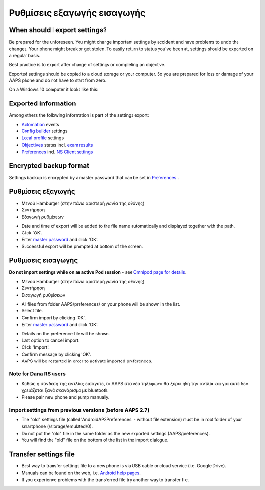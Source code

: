 Ρυθμίσεις εξαγωγής εισαγωγής
**************************************************

When should I export settings?
==================================================
Be prepared for the unforeseen. You might change important settings by accident and have problems to undo the changes. Your phone might break or get stolen. To easily return to status you've been at, settings should be exported on a regular basis.

Best practice is to export after change of settings or completing an objective. 

Exported settings should be copied to a cloud storage or your computer. So you are prepared for loss or damage of your AAPS phone and do not have to start from zero.

On a Windows 10 computer it looks like this:
  
.. image:: ../images/AAPS_ExImportSettingsWin.png
  :alt: AndroidAPS Preferences phone connected to computer

Exported information
==================================================
Among others the following information is part of the settings export:

* `Automation <../Usage/Automation.html>`_ events
* `Config builder <../Configuration/Config-Builder.html>`_ settings
* `Local profile <../Configuration/Config-Builder.html#local-profile-recommended>`_ settings
* `Objectives <../Usage/Objectives.html>`_ status incl. `exam results <../Usage/Objectives.html#objective-3-proof-your-knowledge>`_
* `Preferences <../Configuration/Preferences.html>`_ incl. `NS Client settings <../Configuration/Preferences.html#ns-client>`_

Encrypted backup format
==================================================
Settings backup is encrypted by a master password that can be set in `Preferences <../Configuration/Preferences.html#master-password>`_ .


Ρυθμίσεις εξαγωγής
==================================================
* Μενού Hamburger (στην πάνω αριστερή γωνία της οθόνης)
* Συντήρηση
* Εξαγωγή ρυθμίσεων

.. image:: ../images/AAPS_ExportSettings1.png
  :alt: AndroidAPS export settings 1

* Date and time of export will be added to the file name automatically and displayed together with the path.
* Click 'OK'.
* Enter `master password <../Configuration/Preferences.html#master-password>`_ and click 'OK'.
* Successful export will be prompted at bottom of the screen.

.. image:: ../images/AAPS_ExportSettings2.png
  :alt: AndroidAPS export settings 2
  
Ρυθμίσεις εισαγωγής
==================================================
**Do not import settings while on an active Pod session** - see `Omnipod page for details <../Configuration/OmnipodEros.html#import-settings>`_.

* Μενού Hamburger (στην πάνω αριστερή γωνία της οθόνης)
* Συντήρηση
* Εισαγωγή ρυθμίσεων

.. image:: ../images/AAPS_ImportSettings1.png
  :alt: AndroidAPS import settings 1

* All files from folder AAPS/preferences/ on your phone will be shown in the list.
* Select file.
* Confirm import by clicking 'OK'.
* Enter `master password <../Configuration/Preferences.html#master-password>`_ and click 'OK'.

.. image:: ../images/AAPS_ImportSettings2.png
  :alt: AndroidAPS import settings 2

* Details on the preference file will be shown.
* Last option to cancel import.
* Click 'Import'.
* Confirm message by clicking 'OK'.
* AAPS will be restarted in order to activate imported preferences.

Note for Dana RS users
------------------------------------------------------------
* Καθώς η σύνδεση της αντλίας εισάγετε, το AAPS στο νέο τηλέφωνο θα ξέρει ήδη την αντλία και για αυτό δεν χρειάζεται ξανά σκανάρισμα με bluetooth. 
* Please pair new phone and pump manually.

Import settings from previous versions (before AAPS 2.7)
------------------------------------------------------------
* The "old" settings file (called 'AndroidAPSPreferences' - without file extension) must be in root folder of your smartphone (/storage/emulated/0).
* Do not put the "old" file in the same folder as the new exported settings (AAPS/preferences).
* You will find the "old" file on the bottom of the list in the import dialogue.

Transfer settings file
==================================================
* Best way to transfer settings file to a new phone is via USB cable or cloud service (i.e. Google Drive).
* Manuals can be found on the web, i.e. `Android help pages <https://support.google.com/android/answer/9064445?hl=en>`_.
* If you experience problems with the transferred file try another way to transfer file.
